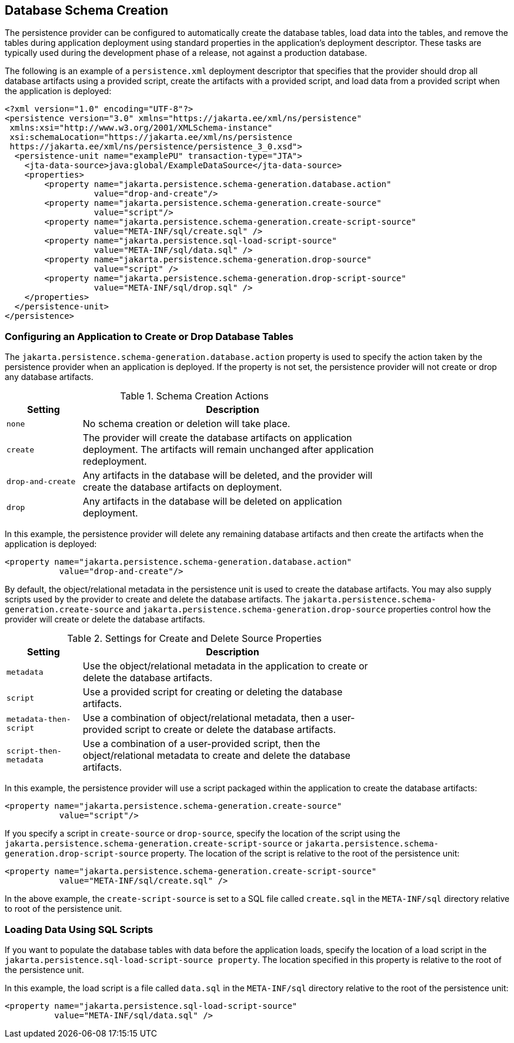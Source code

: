 == Database Schema Creation

The persistence provider can be configured to automatically create the
database tables, load data into the tables, and remove the tables
during application deployment using standard properties in the
application's deployment descriptor. These tasks are typically used
during the development phase of a release, not against a production
database.

The following is an example of a `persistence.xml` deployment
descriptor that specifies that the provider should drop all database
artifacts using a provided script, create the artifacts with a provided
script, and load data from a provided script when the application is
deployed:

[source,xml]
----
<?xml version="1.0" encoding="UTF-8"?>
<persistence version="3.0" xmlns="https://jakarta.ee/xml/ns/persistence"
 xmlns:xsi="http://www.w3.org/2001/XMLSchema-instance"
 xsi:schemaLocation="https://jakarta.ee/xml/ns/persistence
 https://jakarta.ee/xml/ns/persistence/persistence_3_0.xsd">
  <persistence-unit name="examplePU" transaction-type="JTA">
    <jta-data-source>java:global/ExampleDataSource</jta-data-source>
    <properties>
        <property name="jakarta.persistence.schema-generation.database.action"
                  value="drop-and-create"/>
        <property name="jakarta.persistence.schema-generation.create-source"
                  value="script"/>
        <property name="jakarta.persistence.schema-generation.create-script-source"
                  value="META-INF/sql/create.sql" />
        <property name="jakarta.persistence.sql-load-script-source"
                  value="META-INF/sql/data.sql" />
        <property name="jakarta.persistence.schema-generation.drop-source"
                  value="script" />
        <property name="jakarta.persistence.schema-generation.drop-script-source"
                  value="META-INF/sql/drop.sql" />
    </properties>
  </persistence-unit>
</persistence>
----

=== Configuring an Application to Create or Drop Database Tables

The `jakarta.persistence.schema-generation.database.action` property is
used to specify the action taken by the persistence provider when an
application is deployed. If the property is not set, the persistence
provider will not create or drop any database artifacts.

[[schema-creation-actions]]
[width="75%",cols="15%,60%",title="Schema Creation Actions"]
|===
|Setting |Description

|`none` |No schema creation or deletion will take place.

|`create` |The provider will create the database artifacts on
application deployment. The artifacts will remain unchanged after
application redeployment.

|`drop-and-create` |Any artifacts in the database will be deleted, and
the provider will create the database artifacts on deployment.

|`drop` |Any artifacts in the database will be deleted on application
deployment.
|===

In this example, the persistence provider will delete any remaining
database artifacts and then create the artifacts when the application
is deployed:

[source,xml]
----
<property name="jakarta.persistence.schema-generation.database.action"
           value="drop-and-create"/>
----

By default, the object/relational metadata in the persistence unit is
used to create the database artifacts. You may also supply scripts used
by the provider to create and delete the database artifacts. The
`jakarta.persistence.schema-generation.create-source` and
`jakarta.persistence.schema-generation.drop-source` properties control
how the provider will create or delete the database artifacts.

[[settings-for-create-and-delete-source-properties]]
[width="75%",cols="15%,60%",title="Settings for Create and Delete Source Properties"]
|===
|Setting |Description

|`metadata` |Use the object/relational metadata in the application to
create or delete the database artifacts.

|`script` |Use a provided script for creating or deleting the database
artifacts.

|`metadata-then-script` |Use a combination of object/relational
metadata, then a user-provided script to create or delete the database
artifacts.

|`script-then-metadata` |Use a combination of a user-provided script,
then the object/relational metadata to create and delete the database
artifacts.
|===

In this example, the persistence provider will use a script packaged
within the application to create the database artifacts:

[source,xml]
----
<property name="jakarta.persistence.schema-generation.create-source"
           value="script"/>
----

If you specify a script in `create-source` or `drop-source`, specify
the location of the script using the
`jakarta.persistence.schema-generation.create-script-source` or
`jakarta.persistence.schema-generation.drop-script-source` property.
The location of the script is relative to the root of the persistence
unit:

[source,xml]
----
<property name="jakarta.persistence.schema-generation.create-script-source"
           value="META-INF/sql/create.sql" />
----

In the above example, the `create-script-source` is set to a SQL file
called `create.sql` in the `META-INF/sql` directory relative to root of
the persistence unit.

=== Loading Data Using SQL Scripts

If you want to populate the database tables with data before the
application loads, specify the location of a load script in the
`jakarta.persistence.sql-load-script-source property`. The location
specified in this property is relative to the root of the persistence
unit.

In this example, the load script is a file called `data.sql` in the
`META-INF/sql` directory relative to the root of the persistence unit:

[source,xml]
----
<property name="jakarta.persistence.sql-load-script-source"
          value="META-INF/sql/data.sql" />
----
